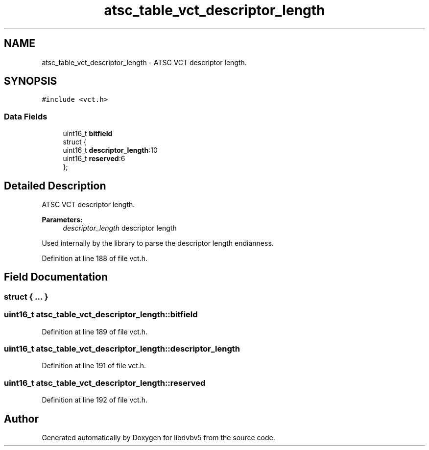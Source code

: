 .TH "atsc_table_vct_descriptor_length" 3 "Sun Jan 24 2016" "Version 1.10.0" "libdvbv5" \" -*- nroff -*-
.ad l
.nh
.SH NAME
atsc_table_vct_descriptor_length \- ATSC VCT descriptor length\&.  

.SH SYNOPSIS
.br
.PP
.PP
\fC#include <vct\&.h>\fP
.SS "Data Fields"

.in +1c
.ti -1c
.RI "uint16_t \fBbitfield\fP"
.br
.ti -1c
.RI "struct {"
.br
.ti -1c
.RI "   uint16_t \fBdescriptor_length\fP:10"
.br
.ti -1c
.RI "   uint16_t \fBreserved\fP:6"
.br
.ti -1c
.RI "}; "
.br
.in -1c
.SH "Detailed Description"
.PP 
ATSC VCT descriptor length\&. 


.PP
\fBParameters:\fP
.RS 4
\fIdescriptor_length\fP descriptor length
.RE
.PP
Used internally by the library to parse the descriptor length endianness\&. 
.PP
Definition at line 188 of file vct\&.h\&.
.SH "Field Documentation"
.PP 
.SS "struct { \&.\&.\&. } "

.SS "uint16_t atsc_table_vct_descriptor_length::bitfield"

.PP
Definition at line 189 of file vct\&.h\&.
.SS "uint16_t atsc_table_vct_descriptor_length::descriptor_length"

.PP
Definition at line 191 of file vct\&.h\&.
.SS "uint16_t atsc_table_vct_descriptor_length::reserved"

.PP
Definition at line 192 of file vct\&.h\&.

.SH "Author"
.PP 
Generated automatically by Doxygen for libdvbv5 from the source code\&.
